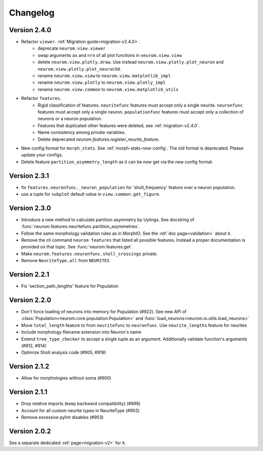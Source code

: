 Changelog
=========

Version 2.4.0
-------------
- Refactor ``viewer``. :ref:`Migration guide<migration-v2.4.0>`.
    - deprecate ``neurom.view.viewer``
    - swap arguments ``ax`` and ``nrn`` of all plot functions in ``neurom.view.view``
    - delete ``neurom.view.plotly.draw``. Use instead ``neurom.view.plotly.plot_neuron`` and
      ``neurom.view.plotly.plot_neuron3d``.
    - rename ``neurom.view.view`` to ``neurom.view.matplotlib_impl``
    - rename ``neurom.view.plotly`` to ``neurom.view.plotly_impl``
    - rename ``neurom.view.common`` to ``neurom.view.matplotlib_utils``

- Refactor ``features``.
    - Rigid classification of features. ``neuritefunc`` features must accept only a single neurite.
      ``neuronfunc`` features must accept only a single neuron. ``populationfunc`` features must
      accept only a collection of neurons or a neuron population.
    - Features that duplicated other features were deleted, see :ref:`migration-v2.4.0`.
    - Name consistency among private variables.
    - Delete deprecated `neurom.features.register_neurite_feature`.

- New config format for ``morph_stats``. See :ref:`morph-stats-new-config`. The old format is
  deprecated. Please update your configs.
- Delete feature ``partition_asymmetry_length`` as it can be now get via the new config format.

Version 2.3.1
-------------
- fix ``features.neuronfunc._neuron_population`` for 'sholl_frequency' feature over a neuron
  population.
- use a tuple for ``subplot`` default value in ``view.common.get_figure``.

Version 2.3.0
-------------
- Introduce a new method to calculate partition asymmetry by Uylings. See docstring of
  :func:`neurom.features.neuritefunc.partition_asymmetries`.
- Follow the same morphology validation rules as in MorphIO. See the :ref:`doc page<validation>`
  about it.
- Remove the cli command ``neurom features`` that listed all possible features. Instead a proper
  documentation is provided on that topic. See :func:`neurom.features.get`.
- Make ``neurom.features.neuronfunc.sholl_crossings`` private.
- Remove ``NeuriteType.all`` from ``NEURITES``

Version 2.2.1
-------------
- Fix 'section_path_lengths' feature for Population

Version 2.2.0
-------------
- Don't force loading of neurons into memory for Population (#922). See new API of
  :class:`Population<neurom.core.population.Population>` and
  :func:`load_neurons<neurom.io.utils.load_neurons>`
- Move ``total_length`` feature to from ``neuritefunc`` to ``neuronfunc``. Use ``neurite_lengths``
  feature for neurites
- Include morphology filename extension into Neuron's name
- Extend ``tree_type_checker`` to accept a single tuple as an argument. Additionally validate
  function's arguments (#912, #914)
- Optimize Sholl analysis code (#905, #919)

Version 2.1.2
-------------
- Allow for morphologies without soma (#900)

Version 2.1.1
-------------
- Drop relative imports (keep backward compatibility) (#898)
- Account for all custom neurite types in NeuriteType (#902)
- Remove excessive pylint disables (#903)

Version 2.0.2
-------------
See a separate dedicated :ref:`page<migration-v2>` for it.

